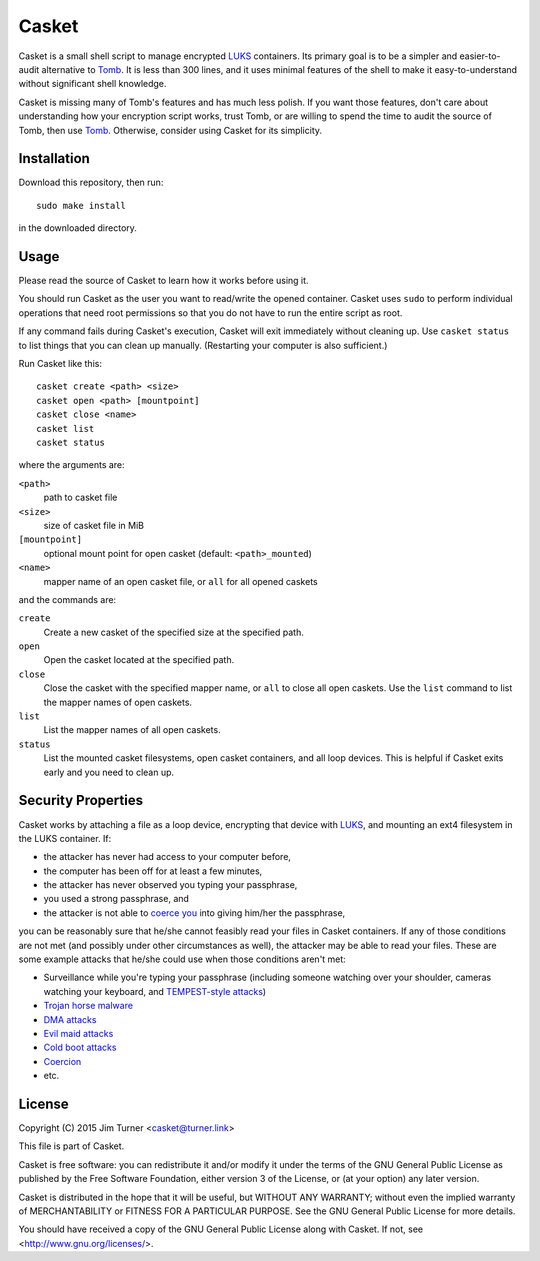 ######
Casket
######

Casket is a small shell script to manage encrypted `LUKS`_ containers. Its
primary goal is to be a simpler and easier-to-audit alternative to `Tomb`_. It
is less than 300 lines, and it uses minimal features of the shell to make it
easy-to-understand without significant shell knowledge.

.. _LUKS: https://gitlab.com/cryptsetup/cryptsetup/blob/master/README.md

Casket is missing many of Tomb's features and has much less polish. If you want
those features, don't care about understanding how your encryption script
works, trust Tomb, or are willing to spend the time to audit the source of
Tomb, then use `Tomb`_. Otherwise, consider using Casket for its simplicity.

.. _Tomb: https://www.dyne.org/software/tomb

Installation
============

Download this repository, then run::

  sudo make install

in the downloaded directory.

Usage
=====

Please read the source of Casket to learn how it works before using it.

You should run Casket as the user you want to read/write the opened container.
Casket uses ``sudo`` to perform individual operations that need root
permissions so that you do not have to run the entire script as root.

If any command fails during Casket's execution, Casket will exit immediately
without cleaning up. Use ``casket status`` to list things that you can clean up
manually. (Restarting your computer is also sufficient.)

Run Casket like this::

  casket create <path> <size>
  casket open <path> [mountpoint]
  casket close <name>
  casket list
  casket status

where the arguments are:

``<path>``
    path to casket file

``<size>``
    size of casket file in MiB

``[mountpoint]``
    optional mount point for open casket (default: ``<path>_mounted``)

``<name>``
    mapper name of an open casket file, or ``all`` for all opened caskets

and the commands are:

``create``
    Create a new casket of the specified size at the specified path.

``open``
    Open the casket located at the specified path.

``close``
    Close the casket with the specified mapper name, or ``all`` to close all
    open caskets. Use the ``list`` command to list the mapper names of open
    caskets.

``list``
    List the mapper names of all open caskets.

``status``
    List the mounted casket filesystems, open casket containers, and all loop
    devices. This is helpful if Casket exits early and you need to clean up.

Security Properties
===================

Casket works by attaching a file as a loop device, encrypting that device with
`LUKS`_, and mounting an ext4 filesystem in the LUKS container. If:

* the attacker has never had access to your computer before,
* the computer has been off for at least a few minutes,
* the attacker has never observed you typing your passphrase,
* you used a strong passphrase, and
* the attacker is not able to `coerce you`_ into giving him/her the passphrase,

.. _coerce you: `Coercion`_

you can be reasonably sure that he/she cannot feasibly read your files in
Casket containers. If any of those conditions are not met (and possibly under
other circumstances as well), the attacker may be able to read your files.
These are some example attacks that he/she could use when those conditions
aren't met:

* Surveillance while you're typing your passphrase (including someone watching
  over your shoulder, cameras watching your keyboard, and
  `TEMPEST-style attacks`_)
* `Trojan horse malware`_
* `DMA attacks`_
* `Evil maid attacks`_
* `Cold boot attacks`_
* `Coercion`_
* etc.

.. _TEMPEST-style attacks: https://en.wikipedia.org/wiki/Tempest_(codename)
.. _Trojan horse malware: https://en.wikipedia.org/wiki/Trojan_horse_(computing)
.. _DMA attacks: https://en.wikipedia.org/wiki/DMA_attack
.. _Evil maid attacks: https://www.schneier.com/blog/archives/2009/10/evil_maid_attac.html
.. _Cold boot attacks: https://en.wikipedia.org/wiki/Cold_boot_attack
.. _Coercion: https://xkcd.com/538/

License
=======

Copyright (C) 2015  Jim Turner <casket@turner.link>

This file is part of Casket.

Casket is free software: you can redistribute it and/or modify it under the
terms of the GNU General Public License as published by the Free Software
Foundation, either version 3 of the License, or (at your option) any later
version.

Casket is distributed in the hope that it will be useful, but WITHOUT ANY
WARRANTY; without even the implied warranty of MERCHANTABILITY or FITNESS FOR A
PARTICULAR PURPOSE. See the GNU General Public License for more details.

You should have received a copy of the GNU General Public License along with
Casket. If not, see <http://www.gnu.org/licenses/>.
